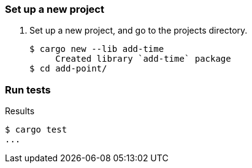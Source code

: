 === Set up a new project
. Set up a new project, and go to the projects directory.
+
[source,console]
----
$ cargo new --lib add-time
     Created library `add-time` package
$ cd add-point/
----

=== Run tests

[source,console]
.Results
----
$ cargo test
...
----
